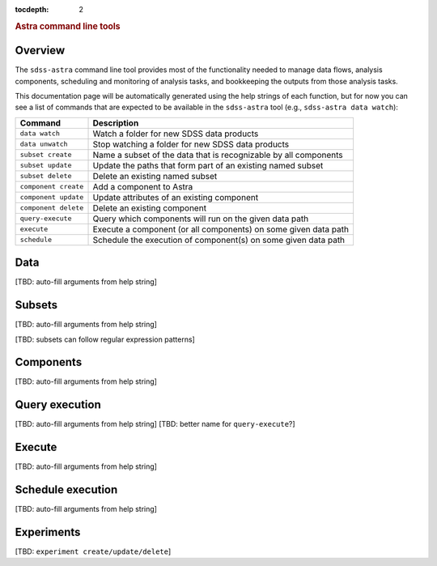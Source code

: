
.. _astra-tools:

.. role:: header_no_toc
  :class: class_header_no_toc

.. title:: Astra command line tools

:tocdepth: 2

.. rubric:: :header_no_toc:`Astra command line tools`


Overview
========

The ``sdss-astra`` command line tool provides most of the functionality needed
to manage data flows, analysis components, scheduling and monitoring of analysis 
tasks, and bookkeeping the outputs from those analysis tasks.

This documentation page will be automatically generated using the help strings
of each function, but for now you can see a list of commands that are expected
to be available in the ``sdss-astra`` tool (e.g., ``sdss-astra data watch``):

====================  =============
   Command             Description
====================  =============
``data watch``        Watch a folder for new SDSS data products
``data unwatch``      Stop watching a folder for new SDSS data products
``subset create``     Name a subset of the data that is recognizable by all components
``subset update``     Update the paths that form part of an existing named subset
``subset delete``     Delete an existing named subset
``component create``  Add a component to Astra
``component update``  Update attributes of an existing component
``component delete``  Delete an existing component
``query-execute``     Query which components will run on the given data path
``execute``           Execute a component (or all components) on some given data path
``schedule``          Schedule the execution of component(s) on some given data path
====================  =============


Data
====

[TBD: auto-fill arguments from help string]

Subsets
=======

[TBD: auto-fill arguments from help string]

[TBD: subsets can follow regular expression patterns]

Components
==========

[TBD: auto-fill arguments from help string]

Query execution
===============

[TBD: auto-fill arguments from help string]
[TBD: better name for ``query-execute``?]

Execute
=======

[TBD: auto-fill arguments from help string]

Schedule execution
==================

[TBD: auto-fill arguments from help string]

Experiments
===========

[TBD: ``experiment create/update/delete``]

